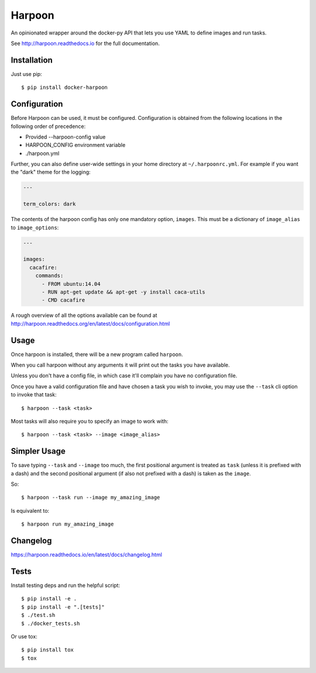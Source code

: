 Harpoon
=======

An opinionated wrapper around the docker-py API that lets you use YAML to define
images and run tasks.

.. image:: https://travis-ci.org/delfick/harpoon.png?branch=master
    :target: https://travis-ci.org/delfick/harpoon

See http://harpoon.readthedocs.io for the full documentation.

Installation
------------

Just use pip::

    $ pip install docker-harpoon

Configuration
-------------

Before Harpoon can be used, it must be configured. Configuration is obtained
from the following locations in the following order of precedence:

* Provided --harpoon-config value
* HARPOON_CONFIG environment variable
* ./harpoon.yml

Further, you can also define user-wide settings in your home directory at
``~/.harpoonrc.yml``. For example if you want the "dark" theme for the logging:

.. code-block:: yaml

    ---

    term_colors: dark

The contents of the harpoon config has only one mandatory option, ``images``.
This must be a dictionary of ``image_alias`` to ``image_options``:

.. code-block:: yaml

    ---

    images:
      cacafire:
        commands:
          - FROM ubuntu:14.04
          - RUN apt-get update && apt-get -y install caca-utils
          - CMD cacafire

A rough overview of all the options available can be found at
http://harpoon.readthedocs.org/en/latest/docs/configuration.html

Usage
-----

Once harpoon is installed, there will be a new program called ``harpoon``.

When you call harpoon without any arguments it will print out the tasks you
have available.

Unless you don't have a config file, in which case it'll complain you have no
configuration file.

Once you have a valid configuration file and have chosen a task you wish to
invoke, you may use the ``--task`` cli option to invoke that task::

    $ harpoon --task <task>

Most tasks will also require you to specify an image to work with::

    $ harpoon --task <task> --image <image_alias>

Simpler Usage
-------------

To save typing ``--task`` and ``--image`` too much, the first positional argument
is treated as ``task`` (unless it is prefixed with a dash) and the second
positional argument (if also not prefixed with a dash) is taken as the ``image``.

So::

    $ harpoon --task run --image my_amazing_image

Is equivalent to::

    $ harpoon run my_amazing_image

Changelog
---------

https://harpoon.readthedocs.io/en/latest/docs/changelog.html

Tests
-----

Install testing deps and run the helpful script::

    $ pip install -e .
    $ pip install -e ".[tests]"
    $ ./test.sh
    $ ./docker_tests.sh

Or use tox::

    $ pip install tox
    $ tox
